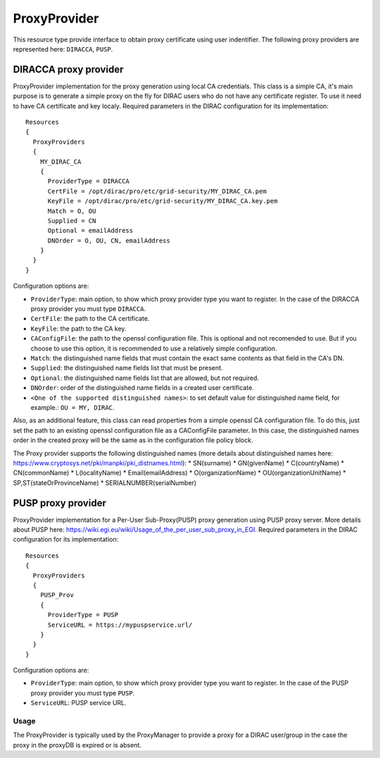 .. _resourcesProxyProvider:

==============
ProxyProvider
==============

This resource type provide interface to obtain proxy certificate using user indentifier. The following proxy providers are represented here: ``DIRACCA``, ``PUSP``.


DIRACCA proxy provider
----------------------

ProxyProvider implementation for the proxy generation using local CA credentials. This class is a simple CA, it's main purpose is to generate a simple proxy on the fly for DIRAC users who do not have any certificate register. To use it need to have CA certificate and key localy. Required parameters in the DIRAC configuration for its implementation::

    Resources
    {
      ProxyProviders
      {
        MY_DIRAC_CA
        {
          ProviderType = DIRACCA
          CertFile = /opt/dirac/pro/etc/grid-security/MY_DIRAC_CA.pem
          KeyFile = /opt/dirac/pro/etc/grid-security/MY_DIRAC_CA.key.pem
          Match = O, OU
          Supplied = CN
          Optional = emailAddress
          DNOrder = O, OU, CN, emailAddress
        }
      }
    }

Configuration options are:

* ``ProviderType``: main option, to show which proxy provider type you want to register. In the case of the DIRACCA proxy provider you must type ``DIRACCA``.
* ``CertFile``: the path to the CA certificate.
* ``KeyFile``: the path to the CA key.
* ``CAConfigFile``: the path to the openssl configuration file. This is optional and not recomended to use. But if you choose to use this option, it is recommended to use a relatively simple configuration.
* ``Match``: the distinguished name fields that must contain the exact same contents as that field in the CA's DN.
* ``Supplied``: the distinguished name fields list that must be present.
* ``Optional``: the distinguished name fields list that are allowed, but not required.
* ``DNOrder``: order of the distinguished name fields in a created user certificate.
* ``<One of the supported distinguished names>``: to set default value for distinguished name field, for example.: ``OU = MY, DIRAC``.

Also, as an additional feature, this class can read properties from a simple openssl CA configuration file. To do this, just set the path to an existing openssl configuration file as a CAConfigFile parameter. In this case, the distinguished names order in the created proxy will be the same as in the configuration file policy block.

The Proxy provider supports the following distinguished names (more details about distinguished names here: https://www.cryptosys.net/pki/manpki/pki_distnames.html):
* SN(surname)
* GN(givenName)
* C(countryName)
* CN(commonName)
* L(localityName)
* Email(emailAddress)
* O(organizationName)
* OU(organizationUnitName)
* SP,ST(stateOrProvinceName)
* SERIALNUMBER(serialNumber)


PUSP proxy provider
-------------------

ProxyProvider implementation for a Per-User Sub-Proxy(PUSP) proxy generation using PUSP proxy server. More details about PUSP here: https://wiki.egi.eu/wiki/Usage_of_the_per_user_sub_proxy_in_EGI. Required parameters in the DIRAC configuration for its implementation::

    Resources
    {
      ProxyProviders
      {
        PUSP_Prov
        {
          ProviderType = PUSP
          ServiceURL = https://mypuspservice.url/
        }
      }
    }

Configuration options are:

* ``ProviderType``: main option, to show which proxy provider type you want to register. In the case of the PUSP proxy provider you must type ``PUSP``.
* ``ServiceURL``: PUSP service URL.


Usage
^^^^^

The ProxyProvider is typically used by the ProxyManager to provide a proxy for a DIRAC user/group in the case the proxy in the proxyDB is expired or is absent.
